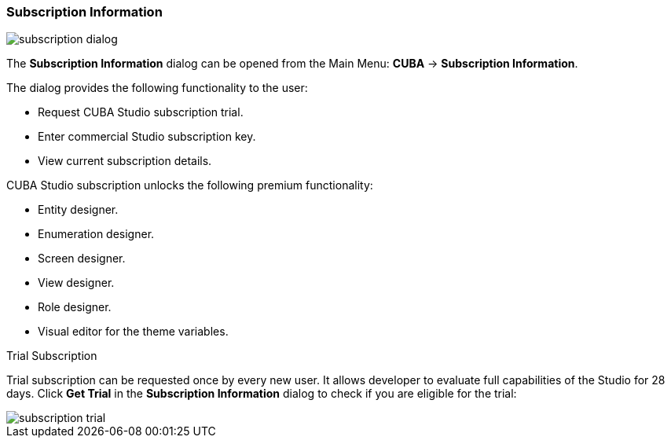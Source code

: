 :sourcesdir: ../../../source

[[subscription_information]]
=== Subscription Information
--
image::ui/subscription_dialog.png[float="right"]

The *Subscription Information* dialog can be opened from the Main Menu: *CUBA* -> *Subscription Information*.

The dialog provides the following functionality to the user:

* Request CUBA Studio subscription trial.
* Enter commercial Studio subscription key.
* View current subscription details.

CUBA Studio subscription unlocks the following premium functionality:

* Entity designer.
* Enumeration designer.
* Screen designer.
* View designer.
* Role designer.
* Visual editor for the theme variables.
--

Trial Subscription::
--
Trial subscription can be requested once by every new user. It allows developer to evaluate full capabilities of the Studio for 28 days. Click *Get Trial* in the *Subscription Information* dialog to check if you are eligible for the trial:

image::ui/subscription_trial.png[align="center"]
--
